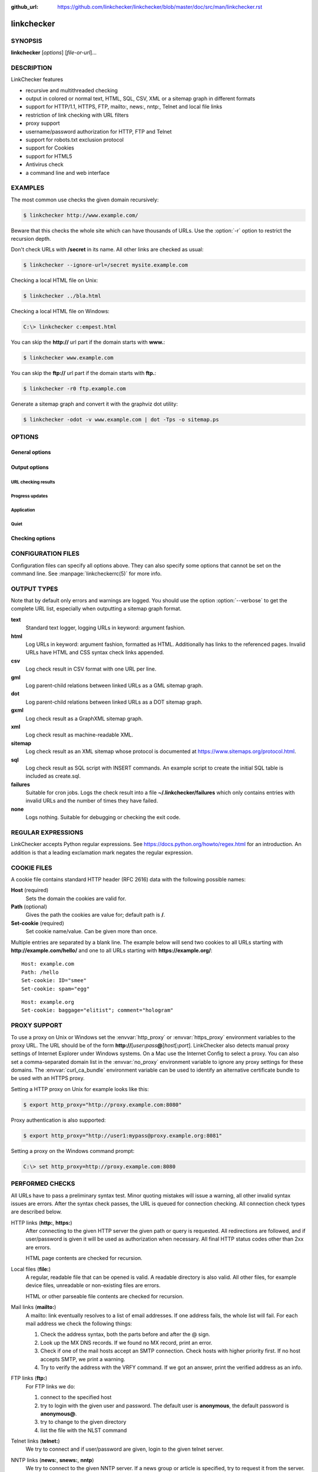 :github_url: https://github.com/linkchecker/linkchecker/blob/master/doc/src/man/linkchecker.rst

linkchecker
===========

SYNOPSIS
--------

**linkchecker** [*options*] [*file-or-url*]...

DESCRIPTION
-----------

LinkChecker features

-  recursive and multithreaded checking
-  output in colored or normal text, HTML, SQL, CSV, XML or a sitemap
   graph in different formats
-  support for HTTP/1.1, HTTPS, FTP, mailto:, news:, nntp:, Telnet and
   local file links
-  restriction of link checking with URL filters
-  proxy support
-  username/password authorization for HTTP, FTP and Telnet
-  support for robots.txt exclusion protocol
-  support for Cookies
-  support for HTML5
-  Antivirus check
-  a command line and web interface

EXAMPLES
--------

The most common use checks the given domain recursively:

.. code-block:: console

   $ linkchecker http://www.example.com/

Beware that this checks the whole site which can have thousands of
URLs. Use the :option:`-r` option to restrict the recursion depth.

Don't check URLs with **/secret** in its name. All other links are
checked as usual:

.. code-block:: console

   $ linkchecker --ignore-url=/secret mysite.example.com

Checking a local HTML file on Unix:

.. code-block:: console

   $ linkchecker ../bla.html

Checking a local HTML file on Windows:

.. code-block:: doscon

   C:\> linkchecker c:empest.html

You can skip the **http://** url part if the domain starts with
**www.**:

.. code-block:: console

   $ linkchecker www.example.com

You can skip the **ftp://** url part if the domain starts with **ftp.**:

.. code-block:: console

   $ linkchecker -r0 ftp.example.com

Generate a sitemap graph and convert it with the graphviz dot utility:

.. code-block:: console

   $ linkchecker -odot -v www.example.com | dot -Tps -o sitemap.ps

OPTIONS
-------

General options
^^^^^^^^^^^^^^^

.. option:: -f FILENAME, --config=FILENAME

    Use FILENAME as configuration file. By default LinkChecker uses
    ~/.linkchecker/linkcheckerrc.

.. option:: -h, --help

    Help me! Print usage information for this program.
    
.. option:: --stdin

    Read list of white-space separated URLs to check from stdin.
    
.. option:: -t NUMBER, --threads=NUMBER

    Generate no more than the given number of threads. Default number of
    threads is 10. To disable threading specify a non-positive number.

.. option:: -V, --version

    Print version and exit.

.. option:: --list-plugins

    Print available check plugins and exit.

Output options
^^^^^^^^^^^^^^

URL checking results
""""""""""""""""""""

.. option:: -F TYPE[/ENCODING][/FILENAME], --file-output=TYPE[/ENCODING][/FILENAME]

    Output to a file linkchecker-out.TYPE,
    $HOME/.linkchecker/failures for the failures output type, or
    FILENAME if specified. The ENCODING specifies the output
    encoding, the default is that of your locale. Valid encodings are
    listed at
    https://docs.python.org/library/codecs.html#standard-encodings.
    The FILENAME and ENCODING parts of the none output type will
    be ignored, else if the file already exists, it will be overwritten.
    You can specify this option more than once. Valid file output TYPEs
    are text, html, sql, csv, gml, dot, xml,
    sitemap, none or failures. Default is no file output.
    The various output types are documented below. Note that you can
    suppress all console output with the option :option:`-o` *none*.

.. option:: --no-warnings

    Don't log warnings. Default is to log warnings.

.. option:: -o TYPE[/ENCODING], --output=TYPE[/ENCODING]

    Specify the console output type as text, html, sql, csv,
    gml, dot, xml, sitemap, none or failures.
    Default type is text. The various output types are documented below.
    The ENCODING specifies the output encoding, the default is that of
    your locale. Valid encodings are listed at
    https://docs.python.org/library/codecs.html#standard-encodings.

.. option:: -v, --verbose   

    Log all checked URLs. Default is to log only errors and warnings.

Progress updates
""""""""""""""""

.. option:: --no-status

    Do not print URL check status messages.

Application
"""""""""""

.. option:: -D STRING, --debug=STRING

    Print debugging output for the given logger. Available loggers are
    cmdline, checking, cache, dns, plugin and
    all. Specifying all is an alias for specifying all available
    loggers. The option can be given multiple times to debug with more
    than one logger. For accurate results, threading will be disabled
    during debug runs.

Quiet
"""""

.. option:: -q, --quiet

    Quiet operation, an alias for :option:`-o` *none* that also hides
    application information messages.
    This is only useful with :option:`-F`, else no results will be output.

Checking options
^^^^^^^^^^^^^^^^

.. option:: --cookiefile=FILENAME

    Read a file with initial cookie data. The cookie data format is
    explained below.

.. option:: --check-extern

    Check external URLs.

.. option:: --ignore-url=REGEX

    URLs matching the given regular expression will only be syntax checked.
    This option can be given multiple times.
    See section `REGULAR EXPRESSIONS`_ for more info.

.. option:: -N STRING, --nntp-server=STRING

    Specify an NNTP server for news: links. Default is the
    environment variable :envvar:`NNTP_SERVER`. If no host is given, only the
    syntax of the link is checked.

.. option:: --no-follow-url=REGEX

    Check but do not recurse into URLs matching the given regular
    expression.
    This option can be given multiple times.
    See section `REGULAR EXPRESSIONS`_ for more info.

.. option:: --no-robots

    Check URLs regardless of any robots.txt files.

.. option:: -p, --password

    Read a password from console and use it for HTTP and FTP
    authorization. For FTP the default password is anonymous@. For
    HTTP there is no default password. See also :option:`-u`.

.. option:: -r NUMBER, --recursion-level=NUMBER

    Check recursively all links up to given depth. A negative depth will
    enable infinite recursion. Default depth is infinite.

.. option:: --timeout=NUMBER

    Set the timeout for connection attempts in seconds. The default
    timeout is 60 seconds.

.. option:: -u STRING, --user=STRING

    Try the given username for HTTP and FTP authorization. For FTP the
    default username is anonymous. For HTTP there is no default
    username. See also :option:`-p`.

.. option:: --user-agent=STRING

    Specify the User-Agent string to send to the HTTP server, for
    example "Mozilla/4.0". The default is "LinkChecker/X.Y" where X.Y is
    the current version of LinkChecker.

CONFIGURATION FILES
-------------------

Configuration files can specify all options above. They can also specify
some options that cannot be set on the command line. See
:manpage:`linkcheckerrc(5)` for more info.

OUTPUT TYPES
------------

Note that by default only errors and warnings are logged. You should use
the option :option:`--verbose` to get the complete URL list, especially when
outputting a sitemap graph format.

**text**
    Standard text logger, logging URLs in keyword: argument fashion.
**html**
    Log URLs in keyword: argument fashion, formatted as HTML.
    Additionally has links to the referenced pages. Invalid URLs have
    HTML and CSS syntax check links appended.
**csv**
    Log check result in CSV format with one URL per line.
**gml**
    Log parent-child relations between linked URLs as a GML sitemap
    graph.
**dot**
    Log parent-child relations between linked URLs as a DOT sitemap
    graph.
**gxml**
    Log check result as a GraphXML sitemap graph.
**xml**
    Log check result as machine-readable XML.
**sitemap**
    Log check result as an XML sitemap whose protocol is documented at
    https://www.sitemaps.org/protocol.html.
**sql**
    Log check result as SQL script with INSERT commands. An example
    script to create the initial SQL table is included as create.sql.
**failures**
    Suitable for cron jobs. Logs the check result into a file
    **~/.linkchecker/failures** which only contains entries with
    invalid URLs and the number of times they have failed.
**none**
    Logs nothing. Suitable for debugging or checking the exit code.

REGULAR EXPRESSIONS
-------------------

LinkChecker accepts Python regular expressions. See
https://docs.python.org/howto/regex.html for an introduction.
An addition is that a leading exclamation mark negates the regular
expression.

COOKIE FILES
------------

A cookie file contains standard HTTP header (RFC 2616) data with the
following possible names:

**Host** (required)
    Sets the domain the cookies are valid for.
**Path** (optional)
    Gives the path the cookies are value for; default path is **/**.
**Set-cookie** (required)
    Set cookie name/value. Can be given more than once.

Multiple entries are separated by a blank line. The example below will
send two cookies to all URLs starting with **http://example.com/hello/**
and one to all URLs starting with **https://example.org/**:

::

      Host: example.com
      Path: /hello
      Set-cookie: ID="smee"
      Set-cookie: spam="egg"

::

      Host: example.org
      Set-cookie: baggage="elitist"; comment="hologram"


PROXY SUPPORT
-------------

To use a proxy on Unix or Windows set the :envvar:`http_proxy` or
:envvar:`https_proxy` environment variables to the proxy URL. The URL should be
of the form
**http://**\ [*user*\ **:**\ *pass*\ **@**]\ *host*\ [**:**\ *port*].
LinkChecker also detects manual proxy settings of Internet Explorer
under Windows systems. On a Mac use
the Internet Config to select a proxy.
You can also set a comma-separated domain list in the :envvar:`no_proxy`
environment variable to ignore any proxy settings for these domains.
The :envvar:`curl_ca_bundle` environment variable can be used to identify an
alternative certificate bundle to be used with an HTTPS proxy.

Setting a HTTP proxy on Unix for example looks like this:

.. code-block:: console

   $ export http_proxy="http://proxy.example.com:8080"

Proxy authentication is also supported:

.. code-block:: console

   $ export http_proxy="http://user1:mypass@proxy.example.org:8081"

Setting a proxy on the Windows command prompt:

.. code-block:: doscon

   C:\> set http_proxy=http://proxy.example.com:8080

PERFORMED CHECKS
----------------

All URLs have to pass a preliminary syntax test. Minor quoting mistakes
will issue a warning, all other invalid syntax issues are errors. After
the syntax check passes, the URL is queued for connection checking. All
connection check types are described below.

HTTP links (**http:**, **https:**)
    After connecting to the given HTTP server the given path or query is
    requested. All redirections are followed, and if user/password is
    given it will be used as authorization when necessary. All final
    HTTP status codes other than 2xx are errors.

    HTML page contents are checked for recursion.

Local files (**file:**)
    A regular, readable file that can be opened is valid. A readable
    directory is also valid. All other files, for example device files,
    unreadable or non-existing files are errors.

    HTML or other parseable file contents are checked for recursion.

Mail links (**mailto:**)
    A mailto: link eventually resolves to a list of email addresses.
    If one address fails, the whole list will fail. For each mail
    address we check the following things:

    1. Check the address syntax, both the parts before and after the
       @ sign.
    2. Look up the MX DNS records. If we found no MX record, print an
       error.
    3. Check if one of the mail hosts accept an SMTP connection. Check
       hosts with higher priority first. If no host accepts SMTP, we
       print a warning.
    4. Try to verify the address with the VRFY command. If we got an
       answer, print the verified address as an info.

FTP links (**ftp:**)
    For FTP links we do:

    1. connect to the specified host
    2. try to login with the given user and password. The default user
       is **anonymous**, the default password is **anonymous@**.
    3. try to change to the given directory
    4. list the file with the NLST command

Telnet links (**telnet:**)
    We try to connect and if user/password are given, login to the given
    telnet server.

NNTP links (**news:**, **snews:**, **nntp**)
    We try to connect to the given NNTP server. If a news group or
    article is specified, try to request it from the server.

Unsupported links (**javascript:**, etc.)
    An unsupported link will only print a warning. No further checking
    will be made.

    The complete list of recognized, but unsupported links can be found
    in the
    `linkcheck/checker/unknownurl.py <https://github.com/linkchecker/linkchecker/blob/master/linkcheck/checker/unknownurl.py>`__
    source file. The most prominent of them should be JavaScript links.

PLUGINS
-------

There are two plugin types: connection and content plugins. Connection
plugins are run after a successful connection to the URL host. Content
plugins are run if the URL type has content (mailto: URLs have no
content for example) and if the check is not forbidden (ie. by HTTP
robots.txt).
Use the option :option:`--list-plugins` for a list of plugins and their
documentation. All plugins are enabled via the :manpage:`linkcheckerrc(5)`
configuration file.

RECURSION
---------

Before descending recursively into a URL, it has to fulfill several
conditions. They are checked in this order:

1. A URL must be valid.
2. A URL must be parseable. This currently includes HTML files, Opera
   bookmarks files, and directories. If a file type cannot be determined
   (for example it does not have a common HTML file extension, and the
   content does not look like HTML), it is assumed to be non-parseable.
3. The URL content must be retrievable. This is usually the case except
   for example mailto: or unknown URL types.
4. The maximum recursion level must not be exceeded. It is configured
   with the :option:`--recursion-level` option and is unlimited per default.
5. It must not match the ignored URL list. This is controlled with the
   :option:`--ignore-url` option.
6. The Robots Exclusion Protocol must allow links in the URL to be
   followed recursively. This is checked by searching for a "nofollow"
   directive in the HTML header data.

Note that the directory recursion reads all files in that directory, not
just a subset like **index.htm**.

NOTES
-----

URLs on the commandline starting with **ftp.** are treated like
**ftp://ftp.**, URLs starting with **www.** are treated like
**http://www.**. You can also give local files as arguments.
If you have your system configured to automatically establish a
connection to the internet (e.g. with diald), it will connect when
checking links not pointing to your local host. Use the :option:`--ignore-url`
option to prevent this.

Javascript links are not supported.

If your platform does not support threading, LinkChecker disables it
automatically.

You can supply multiple user/password pairs in a configuration file.

When checking **news:** links the given NNTP host doesn't need to be the
same as the host of the user browsing your pages.

ENVIRONMENT
-----------

.. envvar:: NNTP_SERVER

   specifies default NNTP server

.. envvar:: http_proxy

   specifies default HTTP proxy server

.. envvar:: https_proxy

   specifies default HTTPS proxy server

.. envvar:: curl_ca_bundle

   an alternative certificate bundle to be used with an HTTPS proxy

.. envvar:: no_proxy

   comma-separated list of domains to not contact over a proxy server

.. envvar:: LC_MESSAGES, LANG, LANGUAGE

   specify output language

RETURN VALUE
------------

The return value is 2 when

-  a program error occurred.

The return value is 1 when

-  invalid links were found or
-  link warnings were found and warnings are enabled

Else the return value is zero.

LIMITATIONS
-----------

LinkChecker consumes memory for each queued URL to check. With thousands
of queued URLs the amount of consumed memory can become quite large.
This might slow down the program or even the whole system.

FILES
-----

**~/.linkchecker/linkcheckerrc** - default configuration file

**~/.linkchecker/failures** - default failures logger output filename

**linkchecker-out.**\ *TYPE* - default logger file output name

SEE ALSO
--------

:manpage:`linkcheckerrc(5)`

https://docs.python.org/library/codecs.html#standard-encodings - valid
output encodings

https://docs.python.org/howto/regex.html - regular expression
documentation

